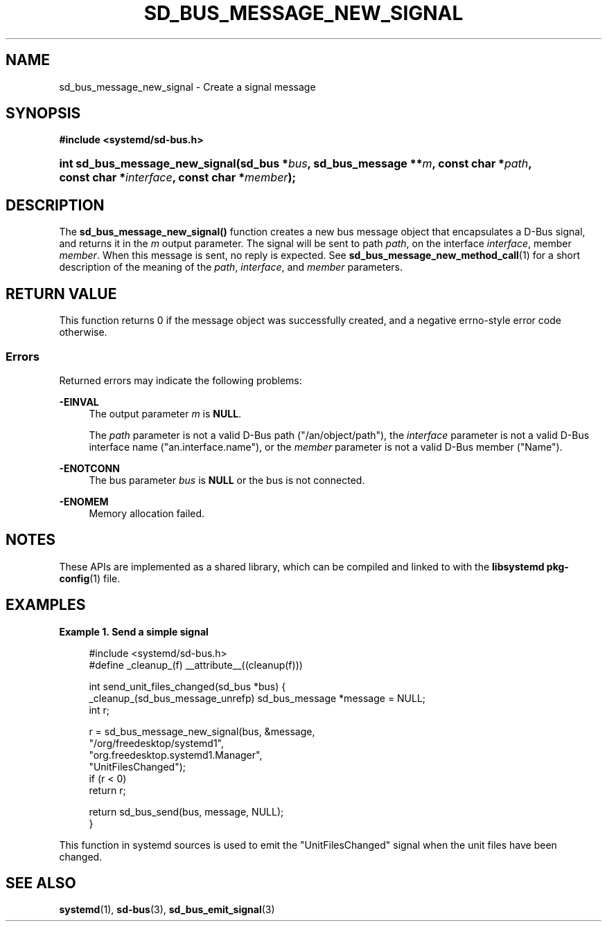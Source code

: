 '\" t
.TH "SD_BUS_MESSAGE_NEW_SIGNAL" "3" "" "systemd 249" "sd_bus_message_new_signal"
.\" -----------------------------------------------------------------
.\" * Define some portability stuff
.\" -----------------------------------------------------------------
.\" ~~~~~~~~~~~~~~~~~~~~~~~~~~~~~~~~~~~~~~~~~~~~~~~~~~~~~~~~~~~~~~~~~
.\" http://bugs.debian.org/507673
.\" http://lists.gnu.org/archive/html/groff/2009-02/msg00013.html
.\" ~~~~~~~~~~~~~~~~~~~~~~~~~~~~~~~~~~~~~~~~~~~~~~~~~~~~~~~~~~~~~~~~~
.ie \n(.g .ds Aq \(aq
.el       .ds Aq '
.\" -----------------------------------------------------------------
.\" * set default formatting
.\" -----------------------------------------------------------------
.\" disable hyphenation
.nh
.\" disable justification (adjust text to left margin only)
.ad l
.\" -----------------------------------------------------------------
.\" * MAIN CONTENT STARTS HERE *
.\" -----------------------------------------------------------------
.SH "NAME"
sd_bus_message_new_signal \- Create a signal message
.SH "SYNOPSIS"
.sp
.ft B
.nf
#include <systemd/sd\-bus\&.h>
.fi
.ft
.HP \w'int\ sd_bus_message_new_signal('u
.BI "int sd_bus_message_new_signal(sd_bus\ *" "bus" ", sd_bus_message\ **" "m" ", const\ char\ *" "path" ", const\ char\ *" "interface" ", const\ char\ *" "member" ");"
.SH "DESCRIPTION"
.PP
The
\fBsd_bus_message_new_signal()\fR
function creates a new bus message object that encapsulates a D\-Bus signal, and returns it in the
\fIm\fR
output parameter\&. The signal will be sent to path
\fIpath\fR, on the interface
\fIinterface\fR, member
\fImember\fR\&. When this message is sent, no reply is expected\&. See
\fBsd_bus_message_new_method_call\fR(1)
for a short description of the meaning of the
\fIpath\fR,
\fIinterface\fR, and
\fImember\fR
parameters\&.
.SH "RETURN VALUE"
.PP
This function returns 0 if the message object was successfully created, and a negative errno\-style error code otherwise\&.
.SS "Errors"
.PP
Returned errors may indicate the following problems:
.PP
\fB\-EINVAL\fR
.RS 4
The output parameter
\fIm\fR
is
\fBNULL\fR\&.
.sp
The
\fIpath\fR
parameter is not a valid D\-Bus path ("/an/object/path"), the
\fIinterface\fR
parameter is not a valid D\-Bus interface name ("an\&.interface\&.name"), or the
\fImember\fR
parameter is not a valid D\-Bus member ("Name")\&.
.RE
.PP
\fB\-ENOTCONN\fR
.RS 4
The bus parameter
\fIbus\fR
is
\fBNULL\fR
or the bus is not connected\&.
.RE
.PP
\fB\-ENOMEM\fR
.RS 4
Memory allocation failed\&.
.RE
.SH "NOTES"
.PP
These APIs are implemented as a shared library, which can be compiled and linked to with the
\fBlibsystemd\fR\ \&\fBpkg-config\fR(1)
file\&.
.SH "EXAMPLES"
.PP
\fBExample\ \&1.\ \&Send a simple signal\fR
.sp
.if n \{\
.RS 4
.\}
.nf
#include <systemd/sd\-bus\&.h>
#define _cleanup_(f) __attribute__((cleanup(f)))

int send_unit_files_changed(sd_bus *bus) {
  _cleanup_(sd_bus_message_unrefp) sd_bus_message *message = NULL;
  int r;

  r = sd_bus_message_new_signal(bus, &message,
                                "/org/freedesktop/systemd1",
                                "org\&.freedesktop\&.systemd1\&.Manager",
                                "UnitFilesChanged");
  if (r < 0)
    return r;

  return sd_bus_send(bus, message, NULL);
}
.fi
.if n \{\
.RE
.\}
.PP
This function in systemd sources is used to emit the
"UnitFilesChanged"
signal when the unit files have been changed\&.
.SH "SEE ALSO"
.PP
\fBsystemd\fR(1),
\fBsd-bus\fR(3),
\fBsd_bus_emit_signal\fR(3)
